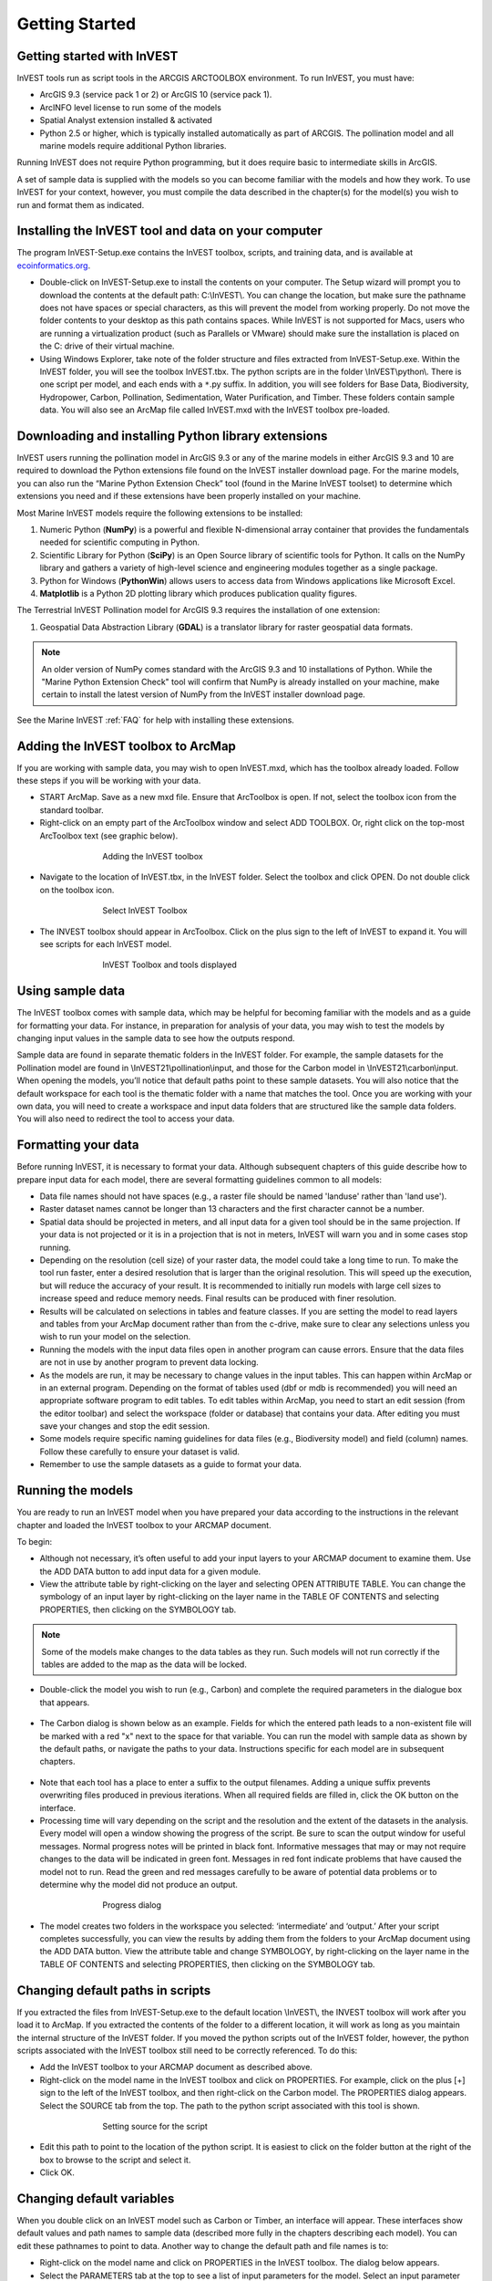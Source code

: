 .. _getting-started:

***************
Getting Started
***************

Getting started with InVEST
===========================
 
InVEST tools run as script tools in the ARCGIS ARCTOOLBOX environment. To run InVEST, you must have:

+ ArcGIS 9.3 (service pack 1 or 2) or ArcGIS 10 (service pack 1).
+ ArcINFO level license to run some of the models
+ Spatial Analyst extension installed & activated
+ Python 2.5 or higher, which is typically installed automatically as part of ARCGIS.  The pollination model and all marine models require additional Python libraries. 

Running InVEST does not require Python programming, but it does require basic to intermediate skills in ArcGIS.

A set of sample data is supplied with the models so you can become familiar with the models and how they work. To use InVEST for your context, however, you must compile the data described in the chapter(s) for the model(s) you wish to run and format them as indicated.


Installing the InVEST tool and data on your computer
====================================================

The program InVEST-Setup.exe contains the InVEST toolbox, scripts, and training data, and is available at `ecoinformatics.org <http://invest.ecoinformatics.org>`_.

+ Double-click on InVEST-Setup.exe to install the contents on your computer. The Setup wizard will prompt you to download the contents at the default path: C:\\InVEST\\. You can change the location, but make sure the pathname does not have spaces or special characters, as this will prevent the model from working properly.  Do not move the folder contents to your desktop as this path contains spaces.  While InVEST is not supported for Macs, users who are running a virtualization product (such as Parallels or VMware) should make sure the installation is placed on the C: drive of their virtual machine.

+ Using Windows Explorer, take note of the folder structure and files extracted from InVEST-Setup.exe. Within the InVEST folder, you will see the toolbox InVEST.tbx. The python scripts are in the folder \\InVEST\\python\\. There is one script per model, and each ends with a ``*``.py suffix. In addition, you will see folders for Base Data, Biodiversity, Hydropower, Carbon, Pollination, Sedimentation, Water Purification, and Timber. These folders contain sample data. You will also see an ArcMap file called InVEST.mxd with the InVEST toolbox pre-loaded.


Downloading and installing Python library extensions
====================================================

InVEST users running the pollination model in ArcGIS 9.3 or any of the marine models in either ArcGIS 9.3 and 10 are required to download the Python extensions file found on the InVEST installer download page.  For the marine models, you can also run the “Marine Python Extension Check” tool (found in the Marine InVEST toolset) to determine which extensions you need and if these extensions have been properly installed on your machine.

Most Marine InVEST models require the following extensions to be installed:

1. Numeric Python (**NumPy**) is a powerful and flexible N-dimensional array container that provides the fundamentals needed for scientific computing in Python.

2. Scientific Library for Python (**SciPy**) is an Open Source library of scientific tools for Python.  It calls on the NumPy library and gathers a variety of high-level science and engineering modules together as a single package.

3. Python for Windows (**PythonWin**) allows users to access data from Windows applications like Microsoft Excel. 

4.  **Matplotlib** is a Python 2D plotting library which produces publication quality figures.

The Terrestrial InVEST Pollination model for ArcGIS 9.3 requires the installation of one extension:

1. Geospatial Data Abstraction Library (**GDAL**) is a translator library for raster geospatial data formats.

.. note:: An older version of NumPy comes standard with the ArcGIS 9.3 and 10 installations of Python.  While the "Marine Python Extension Check" tool will confirm that NumPy is already installed on your machine, make certain to install the latest version of NumPy from the InVEST installer download page.

See the Marine InVEST :ref:`FAQ` for help with installing these extensions.



Adding the InVEST toolbox to ArcMap 
===================================

If you are working with sample data, you may wish to open InVEST.mxd, which has the toolbox already loaded. Follow these steps if you will be working with your data.

+ START ArcMap. Save as a new mxd file. Ensure that ArcToolbox is open. If not, select the toolbox icon from the standard toolbar.  
+ Right-click on an empty part of the ArcToolbox window and select ADD TOOLBOX. Or, right click on the top-most ArcToolbox text (see graphic below).

.. figure:: ./getting_started_images/addtoolbox350.png
   :align: center
   :figwidth: 500px

   Adding the InVEST toolbox

+ Navigate to the location of InVEST.tbx, in the InVEST folder.  Select the toolbox and click OPEN.  Do not double click on the toolbox icon.

.. figure:: ./getting_started_images/selecttoolbox350.png
   :align: center
   :figwidth: 500px

   Select InVEST Toolbox

+ The INVEST toolbox should appear in ArcToolbox.  Click on the plus sign to the left of InVEST to expand it. You will see scripts for each InVEST model.

.. figure:: ./getting_started_images/toolboxdisplayed350.png
   :align: center
   :figwidth: 500px

   InVEST Toolbox and tools displayed



Using sample data
=================

The InVEST toolbox comes with sample data, which may be helpful for becoming familiar with the models and as a guide for formatting your data. For instance, in preparation for analysis of your data, you may wish to test the models by changing input values in the sample data to see how the outputs respond.

Sample data are found in separate thematic folders in the InVEST folder. For example, the sample datasets for the Pollination model are found in \\InVEST21\\pollination\\input, and those for the Carbon model in \\InVEST21\\carbon\\input.  When opening the models, you’ll notice that default paths point to these sample datasets.  You will also notice that the default workspace for each tool is the thematic folder with a name that matches the tool.  Once you are working with your own data, you will need to create a workspace and input data folders that are structured like the sample data folders.  You will also need to redirect the tool to access your data.


Formatting your data
====================

Before running InVEST, it is necessary to format your data. Although subsequent chapters of this guide describe how to prepare input data for each model, there are several formatting guidelines common to all models:

+ Data file names should not have spaces (e.g., a raster file should be named 'landuse' rather than 'land use'). 

+ Raster dataset names cannot be longer than 13 characters and the first character cannot be a number. 

+ Spatial data should be projected in meters, and all input data for a given tool should be in the same projection. If your data is not projected or it is in a projection that is not in meters, InVEST will warn you and in some cases stop running.

+ Depending on the resolution (cell size) of your raster data, the model could take a long time to run. To make the tool run faster, enter a desired resolution that is larger than the original resolution. This will speed up the execution, but will reduce the accuracy of your result. It is recommended to initially run models with large cell sizes to increase speed and reduce memory needs. Final results can be produced with finer resolution.

+ Results will be calculated on selections in tables and feature classes. If you are setting the model to read layers and tables from your ArcMap document rather than from the c-drive, make sure to clear any selections unless you wish to run your model on the selection.   

+ Running the models with the input data files open in another program can cause errors. Ensure that the data files are not in use by another program to prevent data locking.

+ As the models are run, it may be necessary to change values in the input tables. This can happen within ArcMap or in an external program.  Depending on the format of tables used (dbf or mdb is recommended) you will need an appropriate software program to edit tables. To edit tables within ArcMap, you need to start an edit session (from the editor toolbar) and select the workspace (folder or database) that contains your data. After editing you must save your changes and stop the edit session.

+ Some models require specific naming guidelines for data files (e.g., Biodiversity model) and field (column) names. Follow these carefully to ensure your dataset is valid.

+ Remember to use the sample datasets as a guide to format your data.


Running the models
==================

You are ready to run an InVEST model when you have prepared your data according to the instructions in the relevant chapter and loaded the InVEST toolbox to your ARCMAP document.  

To begin:

+ Although not necessary, it’s often useful to add your input layers to your ARCMAP document to examine them. Use the ADD DATA button to add input data for a given module. 

+ View the attribute table by right-clicking on the layer and selecting OPEN ATTRIBUTE TABLE. You can change the symbology of an input layer by right-clicking on the layer name in the TABLE OF CONTENTS and selecting PROPERTIES, then clicking on the SYMBOLOGY tab. 

.. note:: Some of the models make changes to the data tables as they run. Such models will not run correctly if the tables are added to the map as the data will be locked.

+ Double-click the model you wish to run (e.g., Carbon) and complete the required parameters in the dialogue box that appears.

.. figure:: ./getting_started_images/carbontool.png
   :align: center
   :figwidth: 500px

+ The Carbon dialog is shown below as an example. Fields for which the entered path leads to a non-existent file will be marked with a red "x" next to the space for that variable. You can run the model with sample data as shown by the default paths, or navigate the paths to your data. Instructions specific for each model are in subsequent chapters. 

.. figure:: ./getting_started_images/carboninputs350.png
   :align: center
   :figwidth: 500px

+ Note that each tool has a place to enter a suffix to the output filenames. Adding a unique suffix prevents overwriting files produced in previous iterations. When all required fields are filled in, click the OK button on the interface.  

+ Processing time will vary depending on the script and the resolution and the extent of the datasets in the analysis.  Every model will open a window showing the progress of the script. Be sure to scan the output window for useful messages. Normal progress notes will be printed in black font. Informative messages that may or may not require changes to the data will be indicated in green font. Messages in red font indicate problems that have caused the model not to run. Read the green and red messages carefully to be aware of potential data problems or to determine why the model did not produce an output. 

.. figure:: ./getting_started_images/progressdialog300.png
   :align: center
   :figwidth: 500px

   Progress dialog

+ The model creates two folders in the workspace you selected: ‘intermediate’ and ‘output.’ After your script completes successfully, you can view the results by adding them from the folders to your ArcMap document using the ADD DATA button. View the attribute table and change SYMBOLOGY, by right-clicking on the layer name in the TABLE OF CONTENTS and selecting PROPERTIES, then clicking on the SYMBOLOGY tab. 


Changing default paths in scripts
=================================

If you extracted the files from InVEST-Setup.exe to the default location \\InVEST\\, the INVEST toolbox will work after you load it to ArcMap. If you extracted the contents of the folder to a different location, it will work as long as you maintain the internal structure of the InVEST folder. If you moved the python scripts out of the InVEST folder, however, the python scripts associated with the InVEST toolbox still need to be correctly referenced. To do this:

+ Add the InVEST toolbox to your ARCMAP document as described above.

+ Right-click on the model name in the InVEST toolbox and click on PROPERTIES. For example, click on the plus [+] sign to the left of the InVEST toolbox, and then right-click on the Carbon model. The PROPERTIES dialog appears. Select the SOURCE tab from the top. The path to the python script associated with this tool is shown.

.. figure:: ./getting_started_images/settingsource350.png
   :align: center
   :figwidth: 500px
 
   Setting source for the script

+ Edit this path to point to the location of the python script. It is easiest to click on the folder button at the right of the box to browse to the script and select it. 

+ Click OK.


Changing default variables
==========================

When you double click on an InVEST model such as Carbon or Timber, an interface will appear.  These interfaces show default values and path names to sample data (described more fully in the chapters describing each model). You can edit these pathnames to point to data. Another way to change the default path and file names is to: 

+ Right-click on the model name and click on PROPERTIES in the InVEST toolbox. The dialog below appears. 

+ Select the PARAMETERS tab at the top to see a list of input parameters for the model. Select an input parameter from the top window, which will set its properties on the lower window, including your desired default values and pathnames. 

+ Click OK after setting the desired defaults for workspace path, and any other defaults.  

.. note:: Do not change the order or data type of parameters in the top window, since the program calls these in order.  Changes to the order or data type will cause the script to fail.  

.. figure:: ./getting_started_images/carbonproperties300.png
   :align: center
   :figwidth: 500px
 
   Setting parameter properties

+ Click OK when you have set your desired defaults for workspace path, and any other defaults.  


Support information 
===================

Authorized users of InVEST (i.e., those who have obtained the software by registering and receiving a password to download it) have access to limited online support at http://invest.ecoinformatics.org. Users can submit questions, formal error reports, bug fixes, or modified versions of the code to contribute to the next version of the open source product.  You must register to receive support and access to the user community.  

Several regular training workshops on InVEST may be offered annually, subject to funding and demand.  Information on these trainings will be announced on the support page and can be found at the `Natural Capital Project website <http://www.naturalcapitalproject.org>`_. This site is also a good source of general information on InVEST and other activities of the Natural Capital Project. 


Model run checklist
===================

Use this checklist to ensure that the models run successfully.

+ ArcGIS Version: As stated above not all ArcGIS versions are supported. Most models are tested in ArcGIS 9.3 SP2 or ArcGIS 10 (for the selected models currently supported).  It is advisable to upgrade to one of these versions.

+ Python Extensions: For all marine models, ensure that the latest Python library extensions have been installed: 1) NumPy, 2) SciPy, 3) PythonWin, and 4) Matplotlib.  Additionally, Microsoft Excel is required to run the marine models. For ArcGIS 9.3 users, the pollination model requires installation of the GDAL library.

+ Spatial Analyst extension: Most of the models require ArcGIS spatial analyst extension.  Ensure that this is installed.

+ Regional and Language options: Some language settings cause errors while running the models.  For example settings which use coma (,) for decimals instead of period (.) cause errors in the models.  To solve this change the regional settings to English.

+ Folder naming: ArcGIS is strict about folder naming.  Avoid spaces and special characters in file and folder names.  


Reporting errors
================

If you experience errors running the models you can get assistance from the discussion list mentioned above.  Provide the following details in order to get quick help:

1. The model in which you encountered the error.

2. Your ArcGIS version and service pack.

3. The error text (copy and paste this from the tool dialog, including all the progress report in the tool dialog.  Note that the right click does not work in the dialog so use Ctrl+C to copy the error). 

4. Indicate whether you were running with sample data or your own data.  Ensure you can successfully run with sample data before you try with your own data.  This confirms that your system is well setup and ready to run the models.  

5. It is preferable to include the parameter file.  The models output a parameters file that indicates your input parameters.  This can be helpful in troubleshooting.

6. Make a distinction between errors and features missing from the model.  If the issue you are facing is related to the model design, please give a clear explanation of this so that the model-development lead will be able to review the issue and provide support.


Working with the DEM
====================

For the hydrology tools Water Purification: Nutrient Retention and Avoided Reservoir Sedimentation, having a well-prepared digital elevation model (DEM) is critical. It must have no missing data or circular flow paths and should correctly represent the surface water flow patterns over the area of interest in order to get accurate results.

Here are some tips for working with the DEM and creating a hydrologically-correct DEM.  Included is information on using built-in ArcMap Spatial Analyst functions as well as ArcHydro (see resources below), an ArcMap data model that has a more complex and comprehensive set of tools for modeling surface water features.  ArcSWAT, which is not covered here, could be a good  option for delineating sub-watersheds.  This is only intended to be a brief overview of the issues and methods involved in DEM preparation.  For more detail, see the Resources section below.

+ Use the highest quality, finest resolution DEM that is appropriate for your application. This will reduce the chances of there being sinks and missing data, and will more accurately represent the terrain's surface water flow, providing the amount of detail that is required for making informed decisions at your scale of interest. 

+ The Hydro_layers directory

  When tools are run that use DEM-derived layers like slope and flow direction, the tool looks for a folder called 'Hydro_layers', located in the same folder as the DEM.  If this folder does not exist, or any of the required derived layers within the folder don't exist, the tool will generate them from the input DEM, otherwise it uses the layers that already exist.  In general, this is convenient and efficient.  However, if you decide to use a different DEM than the one that was used to generate the files in Hydro_layers, and the new DEM is located in the same folder as the old DEM, the tool will not realize that it is different, and will continue to use the old derived layers.  So in this case it is necessary to delete the Hydro_layers folder before re-running the tool using the new DEM, so that the derived layers are regenerated.

+ Mosaic tiled DEM data

  If you have downloaded DEM data for your area that is in multiple, adjacent tiles, they will need to first be mosaicked together to create a single DEM file.  In ArcToolbox, use Data Management -> Raster -> Mosaic to New Raster, entering all of the tiles into the Input Rasters list.  Look closely at the output raster to make sure that the values are correct along the edges where the tiles were joined.  If they are not, try different values for the Mosaic Method parameter to the Mosaic to New Raster tool.

+ Check for missing data

  After getting (and possibly mosaicking) the DEM, make sure that there is no missing data (or 'holes'), represented by NoData cells within the area of interest.  If there are NoData cells, they must be assigned values.

  For small holes, one way to do this is to use the  ArcGIS Focal Mean function within Raster Calculator (or Conditional -> CON).  For example::

    con(isnull([theDEM]), focalmean([theDEM], rectangle, 4, 4), [theDEM]) 

  Interpolation can also be used, and can work better for larger holes.  Convert the DEM to points using Conversion Tools -> From Raster -> Raster to Point, interpolate using Spatial Analyst's Interpolation tools, then use CON to assign interpolated values to the original DEM::

    con(isnull([theDEM]), [interpolated_grid], [theDEM])

  Another possibility is assigning data from a different DEM, if surrounding values are a good match, again using CON::

    con(isnull([theDEM]), [different_DEM], [theDEM])

+ Verify the stream network

  If the stream network generated from the DEM does not correctly match reality, 'burning' a correct stream network into the DEM might be necessary.  Here are the basic steps for ArcMap:

  1. Create the stream network from the DEM using the Hydrology -> Flow Accumulation tool and compare it to a known correct stream layer.  If the generated stream network does not look correct, continue with the following steps.

  2. If starting with a vector stream layer, convert it to a grid that has the same cell size and extent as the DEM.

  3. Assign the stream grid a cell value of 1 where there are streams and 0 elsewhere.

  4. Subtract a multiple of this stream grid from the DEM.

  If using ArcHydro, create the stream network from the DEM using Terrain Preprocessing -> Stream Definition and compare it to a known correct stream layer.  If the generated stream network does not look correct, 'burn' the correct stream layer in using the Terrain Preprocessing -> DEM Manipulation -> DEM Reconditioning function.

+ Identify sinks in the DEM and fill them

  From the ESRI help on "How Sink works": "A sink is a cell or set of spatially connected cells whose flow direction cannot be assigned one of the eight valid values in a flow direction raster. This can occur when all neighboring cells are higher than the processing cell or when two cells flow into each other, creating a two-cell loop."

  Sinks are usually caused by errors in the DEM, and they can produce an incorrect flow direction raster.  Possible by-products of this are areas with circular flow direction (or a 'loop') or a discontinuous flow network. Filling the sinks assigns new values to the anomalous processing cells, such that they are better aligned with their neighbors.  But this process may create new sinks, so an iterative process may be required.

  In ArcMap, first identify sinks using ArcMap's Hydrology -> Sink tool.  Fill the resulting sinks with Hydrology -> Fill.  Do further iterations if there are still sinks that need to be filled.

  In ArcHydro, the corresponding tools are Terrain Preprocessing -> DEM Manipulation -> Sink Evaluation and Fill Sinks.

+ Flow direction loops

  If there's a problem in the flow direction raster, such as a loop, the Water Purification and Sedimentation tools may go into an infinite loop and eventually time out, producing this error:  "Error: Sub-watershed 1 is taking too long (45 minutes).  This probably indicates that there's a flow direction loop."

  Diagnosing and repairing loops is difficult and is beyond the scope of our tools and built-in ArcMap functions.  However, a very rough method of determining whether a loop is being encountered is provided in both of the scripts WP_2_Nutrient_Removal.py and Sediment_1_Soil_Loss.py.  In each of these files, look for 3 separate commented-out sections of code beginning with 'Flow direction loop debugging'.  Uncomment the subsequent lines (containing references to 'outfile') as directed.  The next time the tool is run, it will write information to the file::

    <Workspace>\Output\wp(or sed)_loop_debug_<current time>_<suffix>.txt

  This can become a very large file, as information is recorded on every cell in the watershed raster, as they are processed by moving along flow paths.  

  Each line of the debug file has three values: the nutrient or sediment load originating on that cell, the flow direction and the fraction of nutrient or sediment retained by that land use class (as given in the input Biophysical table).  With the debugging lines of code uncommented, run the tool.  Then look at the end of the debug file - if a loop was encountered, multiple lines with a particular set of values will be repeated.  These values can be used to help identify where the loops occur, by retaining the <Workspace>\\Intermediate folder (comment out the lines at the bottom of the code under 'Clean up temporary files' before doing the debug run), adding the Intermediate files 'frac_removed_ext', 'flowdir_ext' and 'loads_ext' to the map, and picking out the cells that have the particular set of values that repeated in the debug file (the CON tool can be used for this purpose).  This might produce many different matching areas, which would then have to be further investigated to single out the problem area.  

  Once a loop is found, it might help to go back to the DEM and do  more sink filling, or use the CON tool similarly to how it is used in the "Check for missing data" section above to assign new values.

+ Creating watersheds

  To create watersheds in ArcMap, use the Hydrology -> Watershed tool, which requires an input flow direction grid (created from the DEM using the Flow Direction tool) and point data for the locations of your points of interest (which represent watershed outlets, reservoirs, hydropower stations etc), snapped to the nearest stream using the Snap Pour Point tool.  If the modeled watersheds are too large or too small, go back to the Snap Pour Point step and choose a different snapping distance or try an alternate method of delineation.

  In ArcHydro, there is a more lengthy process, which tends to produce more reliable results than the Watershed tool.  Use the Watershed Processing -> Batch Watershed Delineation tool, which requires the creation of a flow direction grid, streams, catchments and point data for the locations of your points of interest, all done within the ArcHydro environment.  See the ArcHydro  documentation for more information.

  After watersheds are generated, verify that they represent the catchments correctly and that each watershed is assigned a unique integer ID.

+ Creating sub-watersheds

  Sub-watersheds are now required for all of the InVEST hydrology models.  For the Water Purification and Sediment models, each sub-watershed must be smaller than the equivalent of approximately 4000 x 4000 pixels, due to limitations with Python and the ArcMap memory model. 

  To create sub-watersheds in ArcMap, use the Hydrology -> Watershed tool.  In this case, the input point data will represent multiple points along the stream network within the main watershed, such that a sub-watershed will be generated for each.

  In ArcHydro, use the Watershed Processing -> Batch Subwatershed Delineation tool, with input point data representing multiple points along the stream network within the main watershed.  A sub-watershed will be generated for each point.

  Again, after the sub-watersheds are generated, verify that they represent the catchments correctly. Ensure each sub-watershed is assigned a unique integer ID and that no duplicates are present.


Resources
=========

ArcHydro: http://www.crwr.utexas.edu/giswr/hydro/ArcHOSS/Downloads/index.cfm

ArcSWAT: http://swatmodel.tamu.edu/software/arcswat

For more information on and an alternate method for creating hydrologically correct surfaces, see the ESRI help on "Hydrologically Correct Surfaces (Topo to Raster)".

For more information on sinks, see the ESRI help on "Creating a depressionless DEM".

Much more information and tips for all of these processes can be found by searching the `ESRI support website <http://support.esri.com>`_.

 



